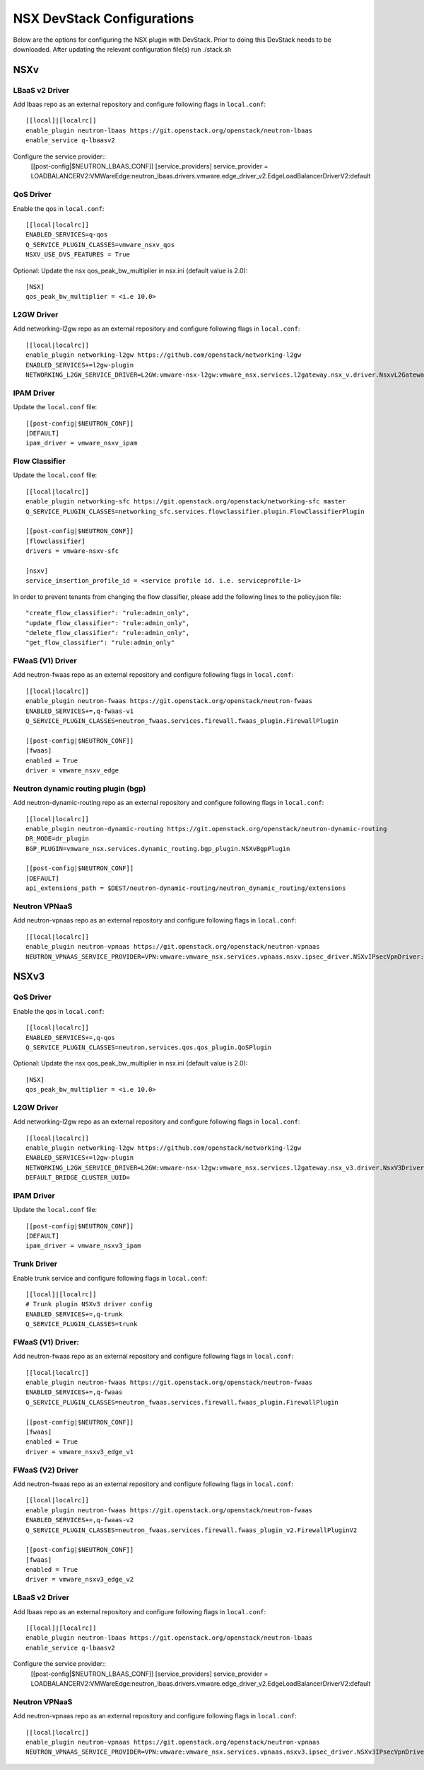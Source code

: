 NSX DevStack Configurations
===========================

Below are the options for configuring the NSX plugin with DevStack. Prior
to doing this DevStack needs to be downloaded. After updating the relevant
configuration file(s) run ./stack.sh

NSXv
----

LBaaS v2 Driver
~~~~~~~~~~~~~~~

Add lbaas repo as an external repository and configure following flags in ``local.conf``::

    [[local]|[localrc]]
    enable_plugin neutron-lbaas https://git.openstack.org/openstack/neutron-lbaas
    enable_service q-lbaasv2

Configure the service provider::
    [[post-config|$NEUTRON_LBAAS_CONF]]
    [service_providers]
    service_provider = LOADBALANCERV2:VMWareEdge:neutron_lbaas.drivers.vmware.edge_driver_v2.EdgeLoadBalancerDriverV2:default

QoS Driver
~~~~~~~~~~

Enable the qos in ``local.conf``::

     [[local|localrc]]
     ENABLED_SERVICES=q-qos
     Q_SERVICE_PLUGIN_CLASSES=vmware_nsxv_qos
     NSXV_USE_DVS_FEATURES = True

Optional: Update the nsx qos_peak_bw_multiplier in nsx.ini (default value is 2.0)::

    [NSX]
    qos_peak_bw_multiplier = <i.e 10.0>

L2GW Driver
~~~~~~~~~~~

Add networking-l2gw repo as an external repository and configure following flags in ``local.conf``::

     [[local|localrc]]
     enable_plugin networking-l2gw https://github.com/openstack/networking-l2gw
     ENABLED_SERVICES+=l2gw-plugin
     NETWORKING_L2GW_SERVICE_DRIVER=L2GW:vmware-nsx-l2gw:vmware_nsx.services.l2gateway.nsx_v.driver.NsxvL2GatewayDriver:default

IPAM Driver
~~~~~~~~~~~

Update the ``local.conf`` file::

    [[post-config|$NEUTRON_CONF]]
    [DEFAULT]
    ipam_driver = vmware_nsxv_ipam

Flow Classifier
~~~~~~~~~~~~~~~

Update the ``local.conf`` file::

    [[local|localrc]]
    enable_plugin networking-sfc https://git.openstack.org/openstack/networking-sfc master
    Q_SERVICE_PLUGIN_CLASSES=networking_sfc.services.flowclassifier.plugin.FlowClassifierPlugin

    [[post-config|$NEUTRON_CONF]]
    [flowclassifier]
    drivers = vmware-nsxv-sfc

    [nsxv]
    service_insertion_profile_id = <service profile id. i.e. serviceprofile-1>

In order to prevent tenants from changing the flow classifier, please add the following
lines to the policy.json file::

    "create_flow_classifier": "rule:admin_only",
    "update_flow_classifier": "rule:admin_only",
    "delete_flow_classifier": "rule:admin_only",
    "get_flow_classifier": "rule:admin_only"

FWaaS (V1) Driver
~~~~~~~~~~~~~~~~~

Add neutron-fwaas repo as an external repository and configure following flags in ``local.conf``::

    [[local|localrc]]
    enable_plugin neutron-fwaas https://git.openstack.org/openstack/neutron-fwaas
    ENABLED_SERVICES+=,q-fwaas-v1
    Q_SERVICE_PLUGIN_CLASSES=neutron_fwaas.services.firewall.fwaas_plugin.FirewallPlugin

    [[post-config|$NEUTRON_CONF]]
    [fwaas]
    enabled = True
    driver = vmware_nsxv_edge

Neutron dynamic routing plugin (bgp)
~~~~~~~~~~~~~~~~~~~~~~~~~~~~~~~~~~~~

Add neutron-dynamic-routing repo as an external repository and configure following flags in ``local.conf``::

    [[local|localrc]]
    enable_plugin neutron-dynamic-routing https://git.openstack.org/openstack/neutron-dynamic-routing
    DR_MODE=dr_plugin
    BGP_PLUGIN=vmware_nsx.services.dynamic_routing.bgp_plugin.NSXvBgpPlugin

    [[post-config|$NEUTRON_CONF]]
    [DEFAULT]
    api_extensions_path = $DEST/neutron-dynamic-routing/neutron_dynamic_routing/extensions

Neutron VPNaaS
~~~~~~~~~~~~~~

Add neutron-vpnaas repo as an external repository and configure following flags in ``local.conf``::

    [[local|localrc]]
    enable_plugin neutron-vpnaas https://git.openstack.org/openstack/neutron-vpnaas
    NEUTRON_VPNAAS_SERVICE_PROVIDER=VPN:vmware:vmware_nsx.services.vpnaas.nsxv.ipsec_driver.NSXvIPsecVpnDriver:default


NSXv3
-----

QoS Driver
~~~~~~~~~~

Enable the qos in ``local.conf``::

    [[local|localrc]]
    ENABLED_SERVICES+=,q-qos
    Q_SERVICE_PLUGIN_CLASSES=neutron.services.qos.qos_plugin.QoSPlugin

Optional: Update the nsx qos_peak_bw_multiplier in nsx.ini (default value is 2.0)::

    [NSX]
    qos_peak_bw_multiplier = <i.e 10.0>

L2GW Driver
~~~~~~~~~~~

Add networking-l2gw repo as an external repository and configure following flags in ``local.conf``::

     [[local|localrc]]
     enable_plugin networking-l2gw https://github.com/openstack/networking-l2gw
     ENABLED_SERVICES+=l2gw-plugin
     NETWORKING_L2GW_SERVICE_DRIVER=L2GW:vmware-nsx-l2gw:vmware_nsx.services.l2gateway.nsx_v3.driver.NsxV3Driver:default
     DEFAULT_BRIDGE_CLUSTER_UUID=

IPAM Driver
~~~~~~~~~~~

Update the ``local.conf`` file::

    [[post-config|$NEUTRON_CONF]]
    [DEFAULT]
    ipam_driver = vmware_nsxv3_ipam

Trunk Driver
~~~~~~~~~~~~

Enable trunk service and configure following flags in ``local.conf``::

    [[local]|[localrc]]
    # Trunk plugin NSXv3 driver config
    ENABLED_SERVICES+=,q-trunk
    Q_SERVICE_PLUGIN_CLASSES=trunk

FWaaS (V1) Driver:
~~~~~~~~~~~~~

Add neutron-fwaas repo as an external repository and configure following flags in ``local.conf``::

    [[local|localrc]]
    enable_plugin neutron-fwaas https://git.openstack.org/openstack/neutron-fwaas
    ENABLED_SERVICES+=,q-fwaas
    Q_SERVICE_PLUGIN_CLASSES=neutron_fwaas.services.firewall.fwaas_plugin.FirewallPlugin

    [[post-config|$NEUTRON_CONF]]
    [fwaas]
    enabled = True
    driver = vmware_nsxv3_edge_v1


FWaaS (V2) Driver
~~~~~~~~~~~~~~~~~

Add neutron-fwaas repo as an external repository and configure following flags in ``local.conf``::

    [[local|localrc]]
    enable_plugin neutron-fwaas https://git.openstack.org/openstack/neutron-fwaas
    ENABLED_SERVICES+=,q-fwaas-v2
    Q_SERVICE_PLUGIN_CLASSES=neutron_fwaas.services.firewall.fwaas_plugin_v2.FirewallPluginV2

    [[post-config|$NEUTRON_CONF]]
    [fwaas]
    enabled = True
    driver = vmware_nsxv3_edge_v2

LBaaS v2 Driver
~~~~~~~~~~~~~~~

Add lbaas repo as an external repository and configure following flags in ``local.conf``::

    [[local]|[localrc]]
    enable_plugin neutron-lbaas https://git.openstack.org/openstack/neutron-lbaas
    enable_service q-lbaasv2

Configure the service provider::
    [[post-config|$NEUTRON_LBAAS_CONF]]
    [service_providers]
    service_provider = LOADBALANCERV2:VMWareEdge:neutron_lbaas.drivers.vmware.edge_driver_v2.EdgeLoadBalancerDriverV2:default

Neutron VPNaaS
~~~~~~~~~~~~~~

Add neutron-vpnaas repo as an external repository and configure following flags in ``local.conf``::

    [[local|localrc]]
    enable_plugin neutron-vpnaas https://git.openstack.org/openstack/neutron-vpnaas
    NEUTRON_VPNAAS_SERVICE_PROVIDER=VPN:vmware:vmware_nsx.services.vpnaas.nsxv3.ipsec_driver.NSXv3IPsecVpnDriver:default
